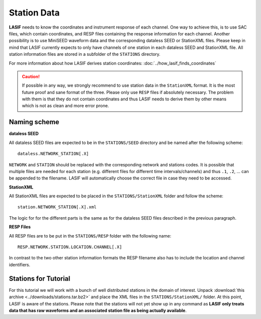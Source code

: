 Station Data
------------

**LASIF** needs to know the coordinates and instrument response of each channel.
One way to achieve this, is to use SAC files, which contain coordinates, and RESP
files containing the response information for each channel. Another possibility
is to use MiniSEED waveform data and the corresponding dataless SEED or
StationXML files. Please keep in mind that LASIF currently expects to only have
channels of one station in each dataless SEED and StationXML file. All station
information files are stored in a subfolder of the ``STATIONS`` directory.

For more information about how LASIF derives station coordinates:
:doc:`../how_lasif_finds_coordinates`

.. caution::

    If possible in any way, we strongly recommend to use station data in the
    ``StationXML`` format. It is the most future proof and sane format of
    the three. Please only use ``RESP`` files if absolutely necessary. The
    problem with them is that they do not contain coordinates and thus LASIF
    needs to derive them by other means which is not as clean and more error
    prone.


Naming scheme
^^^^^^^^^^^^^

**dataless SEED**

All dataless SEED files are expected to be in the ``STATIONS/SEED`` directory
and be named after the following scheme::

    dataless.NETWORK_STATION[.X]

``NETWORK`` and ``STATION`` should be replaced with the corresponding network
and stations codes. It is possible that multiple files are needed for each
station (e.g. different files for different time intervals/channels) and thus
``.1``, ``.2``, ... can be appended to the filename. LASIF will automatically
choose the correct file in case they need to be accessed.

**StationXML**

All StationXML files are expected to be placed in the ``STATIONS/StationXML``
folder and follow the scheme::

    station.NETWORK_STATION[.X].xml

The logic for for the different parts is the same as for the dataless SEED
files described in the previous paragraph.

**RESP Files**

All RESP files are to be put in the ``STATIONS/RESP`` folder with the
following name::

    RESP.NETWORK.STATION.LOCATION.CHANNEL[.X]

In contrast to the two other station information formats the RESP filename also
has to include the location and channel identifiers.


Stations for Tutorial
^^^^^^^^^^^^^^^^^^^^^

For this tutorial we will work with a bunch of well distributed stations in
the domain of interest. Unpack
:download:`this archive <../downloads/stations.tar.bz2>` and place the XML
files in the ``STATIONS/StationXML/`` folder. At this point, LASIF is aware
of the stations. Please note that the stations will not yet show up in any
command as **LASIF only treats data that has raw waveforms and an associated
station file as being actually available**.
